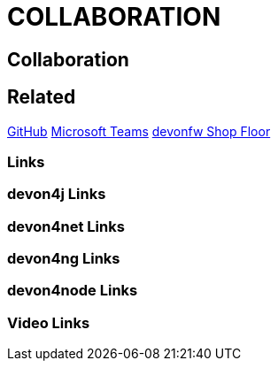 = COLLABORATION

[.directory]
== Collaboration

[.links-to-files]
== Related
<<github.html#, GitHub>>
<<microsoft-teams.html#, Microsoft Teams>>
<<devonfw-shop-floor.html#, devonfw Shop Floor>>
[.common-links]
=== Links

[.devon4j-links]
=== devon4j Links

[.devon4net-links]
=== devon4net Links

[.devon4ng-links]
=== devon4ng Links

[.devon4node-links]
=== devon4node Links

[.videos-links]
=== Video Links

